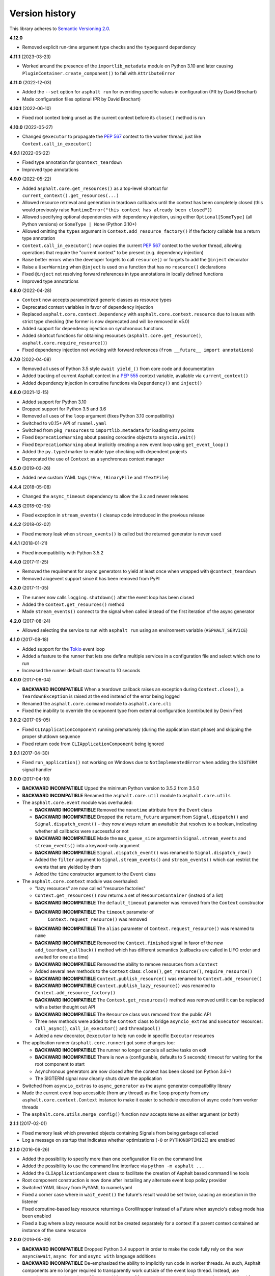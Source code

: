 Version history
===============

This library adheres to `Semantic Versioning 2.0 <http://semver.org/>`_.

**4.12.0**

- Removed explicit run-time argument type checks and the ``typeguard`` dependency

**4.11.1** (2023-03-23)

- Worked around the presence of the ``importlib_metadata`` module on Python 3.10 and
  later causing ``PluginContainer.create_component()`` to fail with ``AttributeError``

**4.11.0** (2022-12-03)

- Added the ``--set`` option for ``asphalt run`` for overriding specific values in
  configuration (PR by David Brochart)
- Made configuration files optional (PR by David Brochart)

**4.10.1** (2022-06-10)

- Fixed root context being unset as the current context before its ``close()`` method is
  run

**4.10.0** (2022-05-27)

- Changed ``@executor`` to propagate the `PEP 567`_ context to the worker thread, just
  like ``Context.call_in_executor()``

**4.9.1** (2022-05-22)

- Fixed type annotation for ``@context_teardown``
- Improved type annotations

**4.9.0** (2022-05-22)

- Added ``asphalt.core.get_resources()`` as a top-level shortcut for
  ``current_context().get_resources(...)``
- Allowed resource retrieval and generation in teardown callbacks until the context has
  been completely closed (this would previously raise
  ``RuntimeError("this context has already been closed")``)
- Allowed specifying optional dependencies with dependency injection, using either
  ``Optional[SomeType]`` (all Python versions) or ``SomeType | None`` (Python 3.10+)
- Allowed omitting the ``types`` argument in ``Context.add_resource_factory()`` if the
  factory callable has a return type annotation
- ``Context.call_in_executor()`` now copies the current `PEP 567`_ context to the worker
  thread, allowing operations that require the "current context" to be present (e.g.
  dependency injection)
- Raise better errors when the developer forgets to call ``resource()`` or forgets to
  add the ``@inject`` decorator
- Raise a ``UserWarning`` when ``@inject`` is used on a function that has no
  ``resource()`` declarations
- Fixed ``@inject`` not resolving forward references in type annotations in locally
  defined functions
- Improved type annotations

.. _PEP 567: https://peps.python.org/pep-0567/

**4.8.0** (2022-04-28)

- ``Context`` now accepts parametrized generic classes as resource types
- Deprecated context variables in favor of dependency injection
- Replaced ``asphalt.core.context.Dependency`` with
  ``asphalt.core.context.resource`` due to issues with strict type checking (the former
  is now deprecated and will be removed in v5.0)
- Added support for dependency injection on synchronous functions
- Added shortcut functions for obtaining resources (``asphalt.core.get_resource()``,
  ``asphalt.core.require_resource()``)
- Fixed dependency injection not working with forward references
  (``from __future__ import annotations``)

**4.7.0** (2022-04-08)

- Removed all uses of Python 3.5 style ``await yield_()`` from core code and
  documentation
- Added tracking of current Asphalt context in a :pep:`555` context variable, available
  via ``current_context()``
- Added dependency injection in coroutine functions via ``Dependency()`` and
  ``inject()``

**4.6.0** (2021-12-15)

- Added support for Python 3.10
- Dropped support for Python 3.5 and 3.6
- Removed all uses of the ``loop`` argument (fixes Python 3.10 compatibility)
- Switched to v0.15+ API of ``ruamel.yaml``
- Switched from ``pkg_resources`` to ``importlib.metadata`` for loading entry points
- Fixed ``DeprecationWarning`` about passing coroutine objects to ``asyncio.wait()``
- Fixed ``DeprecationWarning`` about implicitly creating a new event loop using
  ``get_event_loop()``
- Added the ``py.typed`` marker to enable type checking with dependent projects
- Deprecated the use of ``Context`` as a synchronous context manager

**4.5.0** (2019-03-26)

- Added new custom YAML tags (``!Env``, ``!BinaryFile`` and ``!TextFile``)

**4.4.4** (2018-05-08)

- Changed the ``async_timeout`` dependency to allow the 3.x and newer releases

**4.4.3** (2018-02-05)

- Fixed exception in ``stream_events()`` cleanup code introduced in the previous release

**4.4.2** (2018-02-02)

- Fixed memory leak when ``stream_events()`` is called but the returned generator is
  never used

**4.4.1** (2018-01-21)

- Fixed incompatibility with Python 3.5.2

**4.4.0** (2017-11-25)

- Removed the requirement for async generators to yield at least once when wrapped with
  ``@context_teardown``
- Removed aiogevent support since it has been removed from PyPI

**4.3.0** (2017-11-05)

- The runner now calls ``logging.shutdown()`` after the event loop has been closed
- Added the ``Context.get_resources()`` method
- Made ``stream_events()`` connect to the signal when called instead of the first
  iteration of the async generator

**4.2.0** (2017-08-24)

- Allowed selecting the service to run with ``asphalt run`` using an environment
  variable (``ASPHALT_SERVICE``)

**4.1.0** (2017-08-18)

- Added support for the `Tokio <https://github.com/PyO3/tokio>`_ event loop
- Added a feature to the runner that lets one define multiple services in a
  configuration file and select which one to run
- Increased the runner default start timeout to 10 seconds

**4.0.0** (2017-06-04)

- **BACKWARD INCOMPATIBLE** When a teardown callback raises an exception during
  ``Context.close()``, a ``TeardownException`` is raised at the end instead of the error
  being logged
- Renamed the ``asphalt.core.command`` module to ``asphalt.core.cli``
- Fixed the inability to override the component type from external configuration
  (contributed by Devin Fee)

**3.0.2** (2017-05-05)

- Fixed ``CLIApplicationComponent`` running prematurely (during the application start
  phase) and skipping the proper shutdown sequence
- Fixed return code from ``CLIApplicationComponent`` being ignored

**3.0.1** (2017-04-30)

- Fixed ``run_application()`` not working on Windows due to ``NotImplementedError`` when
  adding the ``SIGTERM`` signal handler

**3.0.0** (2017-04-10)

- **BACKWARD INCOMPATIBLE** Upped the minimum Python version to 3.5.2 from 3.5.0
- **BACKWARD INCOMPATIBLE** Renamed the ``asphalt.core.util`` module to
  ``asphalt.core.utils``
- The ``asphalt.core.event`` module was overhauled:

  - **BACKWARD INCOMPATIBLE** Removed the ``monotime`` attribute from the ``Event``
    class
  - **BACKWARD INCOMPATIBLE** Dropped the ``return_future`` argument from
    ``Signal.dispatch()`` and ``Signal.dispatch_event()`` – they now always return an
    awaitable that resolves to a boolean, indicating whether all callbacks were
    successful or not
  - **BACKWARD INCOMPATIBLE** Made the ``max_queue_size`` argument in
    ``Signal.stream_events`` and ``stream_events()`` into a keyword-only argument
  - **BACKWARD INCOMPATIBLE** ``Signal.dispatch_event()`` was renamed to
    ``Signal.dispatch_raw()``
  - Added the ``filter`` argument to ``Signal.stream_events()`` and ``stream_events()``
    which can restrict the events that are yielded by them
  - Added the ``time`` constructor argument to the ``Event`` class
- The ``asphalt.core.context`` module was overhauled:

  - "lazy resources" are now called "resource factories"
  - ``Context.get_resources()`` now returns a set of ``ResourceContainer`` (instead of a
    list)
  - **BACKWARD INCOMPATIBLE** The ``default_timeout`` parameter was removed from the
    ``Context`` constructor
  - **BACKWARD INCOMPATIBLE** The ``timeout`` parameter of
     ``Context.request_resource()`` was removed
  - **BACKWARD INCOMPATIBLE** The ``alias`` parameter of ``Context.request_resource()``
    was renamed to ``name``
  - **BACKWARD INCOMPATIBLE** Removed the ``Context.finished`` signal in favor of the
    new ``add_teardown_callback()`` method which has different semantics (callbacks are
    called in LIFO order and awaited for one at a time)
  - **BACKWARD INCOMPATIBLE** Removed the ability to remove resources from a ``Context``
  - Added several new methods to the ``Context`` class: ``close()``, ``get_resource()``,
    ``require_resource()``
  - **BACKWARD INCOMPATIBLE** ``Context.publish_resource()`` was renamed to
    ``Context.add_resource()``
  - **BACKWARD INCOMPATIBLE** ``Context.publish_lazy_resource()`` was renamed to
    ``Context.add_resource_factory()``
  - **BACKWARD INCOMPATIBLE** The ``Context.get_resources()`` method was removed until
    it can be replaced with a better thought out API
  - **BACKWARD INCOMPATIBLE** The ``Resource`` class was removed from the public API
  - Three new methods were added to the ``Context`` class to bridge ``asyncio_extras``
    and ``Executor`` resources: ``call_async()``, ``call_in_executor()`` and
    ``threadpool()``
  - Added a new decorator, ``@executor`` to help run code in specific ``Executor``
    resources
- The application runner (``asphalt.core.runner``) got some changes too:

  - **BACKWARD INCOMPATIBLE** The runner no longer cancels all active tasks on exit
  - **BACKWARD INCOMPATIBLE** There is now a (configurable, defaults to 5 seconds)
    timeout for waiting for the root component to start
  - Asynchronous generators are now closed after the context has been closed (on Python
    3.6+)
  - The SIGTERM signal now cleanly shuts down the application
- Switched from ``asyncio_extras`` to ``async_generator`` as the async generator
  compatibility library
- Made the current event loop accessible (from any thread) as the ``loop`` property from
  any ``asphalt.core.context.Context`` instance to make it easier to schedule execution
  of async code from worker threads
- The ``asphalt.core.utils.merge_config()`` function now accepts ``None`` as either
  argument (or both)

**2.1.1** (2017-02-01)

- Fixed memory leak which prevented objects containing Signals from being garbage
  collected
- Log a message on startup that indicates whether optimizations (``-O`` or
  ``PYTHONOPTIMIZE``) are enabled

**2.1.0** (2016-09-26)

- Added the possibility to specify more than one configuration file on the command line
- Added the possibility to use the command line interface via ``python -m asphalt ...``
- Added the ``CLIApplicationComponent`` class to facilitate the creation of Asphalt
  based command line tools
- Root component construction is now done after installing any alternate event loop
  policy provider
- Switched YAML library from PyYAML to ruamel.yaml
- Fixed a corner case where in ``wait_event()`` the future's result would be set twice,
  causing an exception in the listener
- Fixed coroutine-based lazy resource returning a CoroWrapper instead of a Future when
  asyncio's debug mode has been enabled
- Fixed a bug where a lazy resource would not be created separately for a context if a
  parent context contained an instance of the same resource

**2.0.0** (2016-05-09)

- **BACKWARD INCOMPATIBLE** Dropped Python 3.4 support in order to make the code fully
  rely on the new ``async``/``await``, ``async for`` and ``async with`` language
  additions
- **BACKWARD INCOMPATIBLE** De-emphasized the ability to implicitly run code in worker
  threads. As such, Asphalt components are no longer required to transparently work
  outside of the event loop thread. Instead, use ``asyncio_extras.threads.call_async()`
  to call asynchronous code from worker threads if absolutely necessary. As a direct
  consequence of this policy shift, the ``asphalt.core.concurrency`` module was dropped
  in favor of the ``asyncio_extras`` library.
- **BACKWARD INCOMPATIBLE** The event system was completely rewritten:

  - instead of inheriting from ``EventSource``, event source classes now simply assign
    ``Signal`` instances to attributes and use ``object.signalname.connect()`` to listen
    to events
  - all event listeners are now called independently of each other and coroutine
    listeners are run concurrently
  - added the ability to stream events
  - added the ability to wait for a single event to be dispatched
- **BACKWARD INCOMPATIBLE** Removed the ``asphalt.command`` module from the public API
- **BACKWARD INCOMPATIBLE** Removed the ``asphalt quickstart`` command
- **BACKWARD INCOMPATIBLE** Removed the ``asphalt.core.connectors`` module
- **BACKWARD INCOMPATIBLE** Removed the ``optional`` argument of
  ``Context.request_resource()``
- **BACKWARD INCOMPATIBLE** Removed the ``asphalt.core.runners`` entry point namespace
- **BACKWARD INCOMPATIBLE** ``Component.start()`` is now required to be a coroutine
  method
- **BACKWARD INCOMPATIBLE** Removed regular context manager support from the ``Context``
  class (asynchronous context manager support still remains)
- **BACKWARD INCOMPATIBLE** The ``Context.publish_resource()``,
  ``Context.publish_lazy_resource()`` and ``Context.remove_resource()`` methods are no
  longer coroutine methods
- **BACKWARD INCOMPATIBLE** Restricted resource names to alphanumeric characters and
  underscores
- Added the possibility to specify a custom event loop policy
- Added support for `uvloop <https://github.com/MagicStack/uvloop>`_
- Added support for `aiogevent <https://bitbucket.org/haypo/aiogevent>`_
- Added the ability to use coroutine functions as lazy resource creators (though that
  just makes them return a ``Future`` instead)
- Added the ability to get a list of all the resources in a Context
- Changed the ``asphalt.core.util.resolve_reference()`` function to return invalid
  reference strings as-is
- Switched from argparse to click for the command line interface
- All of Asphalt core's public API is now importable directly from ``asphalt.core``

**1.2.0** (2016-01-02)

- Moved the ``@asynchronous`` and ``@blocking`` decorators to the
  ``asphalt.core.concurrency`` package along with related code (they're still importable
  from ``asphalt.core.util`` until v2.0)
- Added typeguard checks to fail early if arguments of wrong types are passed to
  functions

**1.1.0** (2015-11-19)

- Decorated ``ContainerComponent.start`` with ``@asynchronous`` so that it can be called
  by a blocking subclass implementation
- Added the ``stop_event_loop`` function to enable blocking callables to shut down
  Asphalt's event loop

**1.0.0** (2015-10-18)

- Initial release
